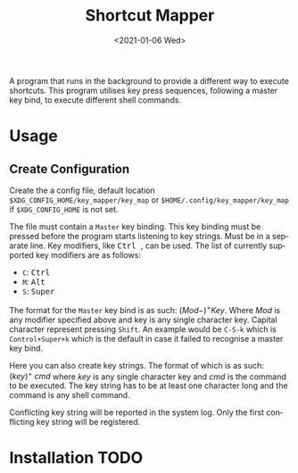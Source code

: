 #+title: Shortcut Mapper
#+date: <2021-01-06 Wed>
#+author:
#+email: omar@ARCH
#+language: en
#+select_tags: export
#+exclude_tags: noexport
#+creator: Emacs 27.1 (Org mode 9.4)

A program that runs in the background to provide a different way to execute shortcuts. This program utilises key press sequences, following a master key bind, to execute different shell commands.

* Usage

** Create Configuration
   Create the a config file, default location ~$XDG_CONFIG_HOME/key_mapper/key_map~ or ~$HOME/.config/key_mapper/key_map~ if ~$XDG_CONFIG_HOME~ is not set.

   The file must contain a ~Master~ key binding. This key binding must be pressed before the program starts listening to key strings. Must be in a separate line. Key modifiers, like @@html:<kbd>@@ Ctrl @@html:</kbd>@@, can be used. The list of currently supported key modifiers are as follows:

   * ~C~: @@html:<kbd>@@ Ctrl @@html:</kbd>@@
   * ~M~: @@html:<kbd>@@ Alt @@html:</kbd>@@
   * ~S~: @@html:<kbd>@@ Super @@html:</kbd>@@


   The format for the ~Master~ key bind is as such: $(Mod-)^{+}^{}Key$. Where $Mod$ is any modifier specified above and key is any single character key. Capital character represent pressing ~Shift~. An example would be ~C-S-k~ which is ~Control+Super+k~ which is the default in case it failed to recognise a master key bind.

   Here you can also create key strings. The format of which is as such: $(key)^{+}^{}\ cmd$ where $key$ is any single character key and $cmd$ is the command to be executed. The key string has to be at least one character long and the command is any shell command.

   Conflicting key string will be reported in the system log. Only the first conflicting key string will be registered.
* Installation                                                         :TODO:
